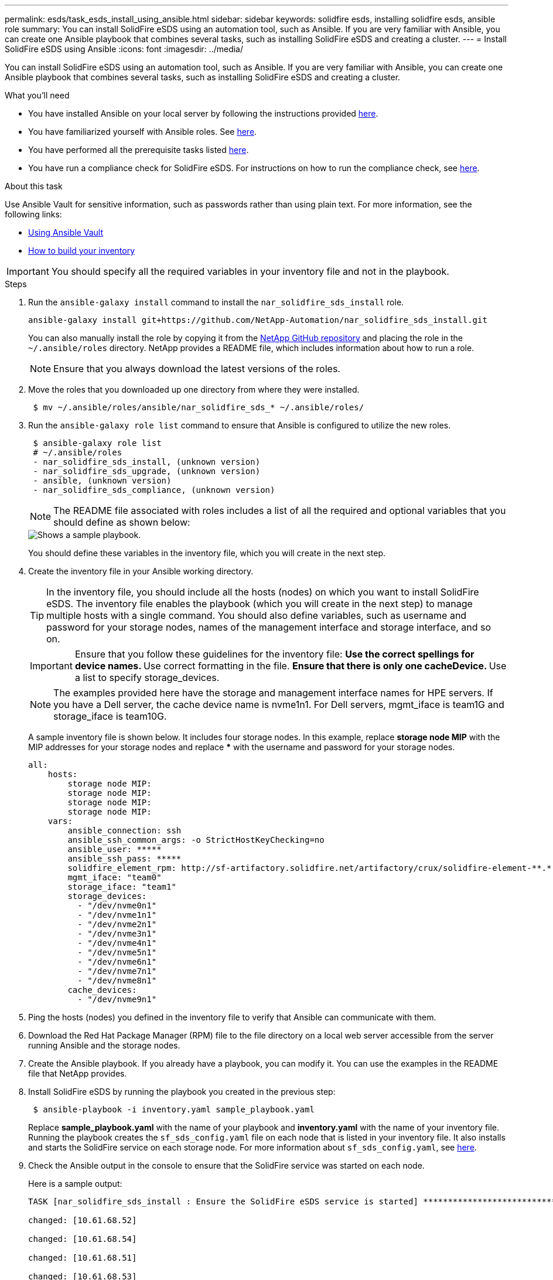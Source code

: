 ---
permalink: esds/task_esds_install_using_ansible.html
sidebar: sidebar
keywords: solidfire esds, installing solidfire esds, ansible role
summary: You can install SolidFire eSDS using an automation tool, such as Ansible. If you are very familiar with Ansible, you can create one Ansible playbook that combines several tasks, such as installing SolidFire eSDS and creating a cluster.
---
= Install SolidFire eSDS using Ansible
:icons: font
:imagesdir: ../media/

[.lead]
You can install SolidFire eSDS using an automation tool, such as Ansible. If you are very familiar with Ansible, you can create one Ansible playbook that combines several tasks, such as installing SolidFire eSDS and creating a cluster.

.What you'll need

* You have installed Ansible on your local server by following the instructions provided https://docs.ansible.com/ansible/latest/installation_guide/intro_installation.html#installation-guide[here^].
* You have familiarized yourself with Ansible roles. See https://docs.ansible.com/ansible/latest/user_guide/playbooks_reuse_roles.html[here^].
* You have performed all the prerequisite tasks listed link:concept_esds_prerequisite_tasks.html[here^].
* You have run a compliance check for SolidFire eSDS. For instructions on how to run the compliance check, see link:concept_esds_prerequisite_tasks.html[here^].

.About this task

Use Ansible Vault for sensitive information, such as passwords rather than using plain text. For more information, see the following links:

** https://docs.ansible.com/ansible/latest/user_guide/playbooks_vault.html[Using Ansible Vault^]
** https://docs.ansible.com/ansible/latest/user_guide/intro_inventory.html[How to build your inventory^]

IMPORTANT: You should specify all the required variables in your inventory file and not in the playbook.

.Steps

. Run the `ansible-galaxy install` command to install the `nar_solidfire_sds_install` role.
+
----
ansible-galaxy install git+https://github.com/NetApp-Automation/nar_solidfire_sds_install.git
----
+
You can also manually install the role by copying it from the https://github.com/NetApp-Automation[NetApp GitHub repository^] and placing the role in the `~/.ansible/roles` directory. NetApp provides a README file, which includes information about how to run a role.
+
NOTE: Ensure that you always download the latest versions of the roles.

. Move the roles that you downloaded up one directory from where they were installed.
+
----
 $ mv ~/.ansible/roles/ansible/nar_solidfire_sds_* ~/.ansible/roles/
----
. Run the `ansible-galaxy role list` command to ensure that Ansible is configured to utilize the new roles.
+
----
 $ ansible-galaxy role list
 # ~/.ansible/roles
 - nar_solidfire_sds_install, (unknown version)
 - nar_solidfire_sds_upgrade, (unknown version)
 - ansible, (unknown version)
 - nar_solidfire_sds_compliance, (unknown version)
----
+
NOTE: The README file associated with roles includes a list of all the required and optional variables that you should define as shown below:
+
image::../media/esds_sample_playbook.png[Shows a sample playbook.]
+
You should define these variables in the inventory file, which you will create in the next step.

. Create the inventory file in your Ansible working directory.
+
TIP: In the inventory file, you should include all the hosts (nodes) on which you want to install SolidFire eSDS. The inventory file enables the playbook (which you will create in the next step) to manage multiple hosts with a single command. You should also define variables, such as username and password for your storage nodes, names of the management interface and storage interface, and so on.
+
[IMPORTANT]
====
Ensure that you follow these guidelines for the inventory file:
** Use the correct spellings for device names.
** Use correct formatting in the file.
** Ensure that there is only one cacheDevice.
** Use a list to specify storage_devices.
====
+
NOTE: The examples provided here have the storage and management interface names for HPE servers. If you have a Dell server, the cache device name is nvme1n1. For Dell servers, mgmt_iface is team1G and storage_iface is team10G.
+
A sample inventory file is shown below. It includes four storage nodes. In this example, replace *storage node MIP* with the MIP addresses for your storage nodes and replace ***** with the username and password for your storage nodes.
+
----
all:
    hosts:
        storage node MIP:
        storage node MIP:
        storage node MIP:
        storage node MIP:
    vars:
        ansible_connection: ssh
        ansible_ssh_common_args: -o StrictHostKeyChecking=no
        ansible_user: *****
        ansible_ssh_pass: *****
        solidfire_element_rpm: http://sf-artifactory.solidfire.net/artifactory/crux/solidfire-element-**.*.*.***-*.***.x86_64.rpm
        mgmt_iface: "team0"
        storage_iface: "team1"
        storage_devices:
          - "/dev/nvme0n1"
          - "/dev/nvme1n1"
          - "/dev/nvme2n1"
          - "/dev/nvme3n1"
          - "/dev/nvme4n1"
          - "/dev/nvme5n1"
          - "/dev/nvme6n1"
          - "/dev/nvme7n1"
          - "/dev/nvme8n1"
        cache_devices:
          - "/dev/nvme9n1"
----

. Ping the hosts (nodes) you defined in the inventory file to verify that Ansible can communicate with them.
. Download the Red Hat Package Manager (RPM) file to the file directory on a local web server accessible from the server running Ansible and the storage nodes.
. Create the Ansible playbook. If you already have a playbook, you can modify it. You can use the examples in the README file that NetApp provides.
. Install SolidFire eSDS by running the playbook you created in the previous step:
+
----
 $ ansible-playbook -i inventory.yaml sample_playbook.yaml
----
+
Replace *sample_playbook.yaml* with the name of your playbook and *inventory.yaml* with the name of your inventory file.
Running the playbook creates the `sf_sds_config.yaml` file on each node that is listed in your inventory file. It also installs and starts the SolidFire service on each storage node. For more information about `sf_sds_config.yaml`, see link:reference_esds_sf_sds_config_file.html[here^].

. Check the Ansible output in the console to ensure that the SolidFire service was started on each node.
+
Here is a sample output:
+
----

TASK [nar_solidfire_sds_install : Ensure the SolidFire eSDS service is started] *********************************************************************************************

changed: [10.61.68.52]

changed: [10.61.68.54]

changed: [10.61.68.51]

changed: [10.61.68.53]



PLAY RECAP ******************************************************************************************************************************************************************

10.61.68.51                : ok=12   changed=3    unreachable=0
failed=0    skipped=10   rescued=0    ignored=0

10.61.68.52                : ok=12   changed=3    unreachable=0
failed=0    skipped=10   rescued=0    ignored=0

10.61.68.53                : ok=12   changed=3    unreachable=0
failed=0    skipped=10   rescued=0    ignored=0

10.61.68.54                : ok=12   changed=3    unreachable=0
failed=0    skipped=10   rescued=0    ignored=0
----

. To verify that the SolidFire service was started correctly, run the `systemctl status solidfire` command, and check for `Active:active (exited)...` in the output.

== Find more information
* https://www.netapp.com/data-storage/solidfire/documentation/[NetApp SolidFire Resources Page^]
* https://docs.netapp.com/sfe-122/topic/com.netapp.ndc.sfe-vers/GUID-B1944B0E-B335-4E0B-B9F1-E960BF32AE56.html[Documentation for earlier versions of NetApp SolidFire and Element products^]
